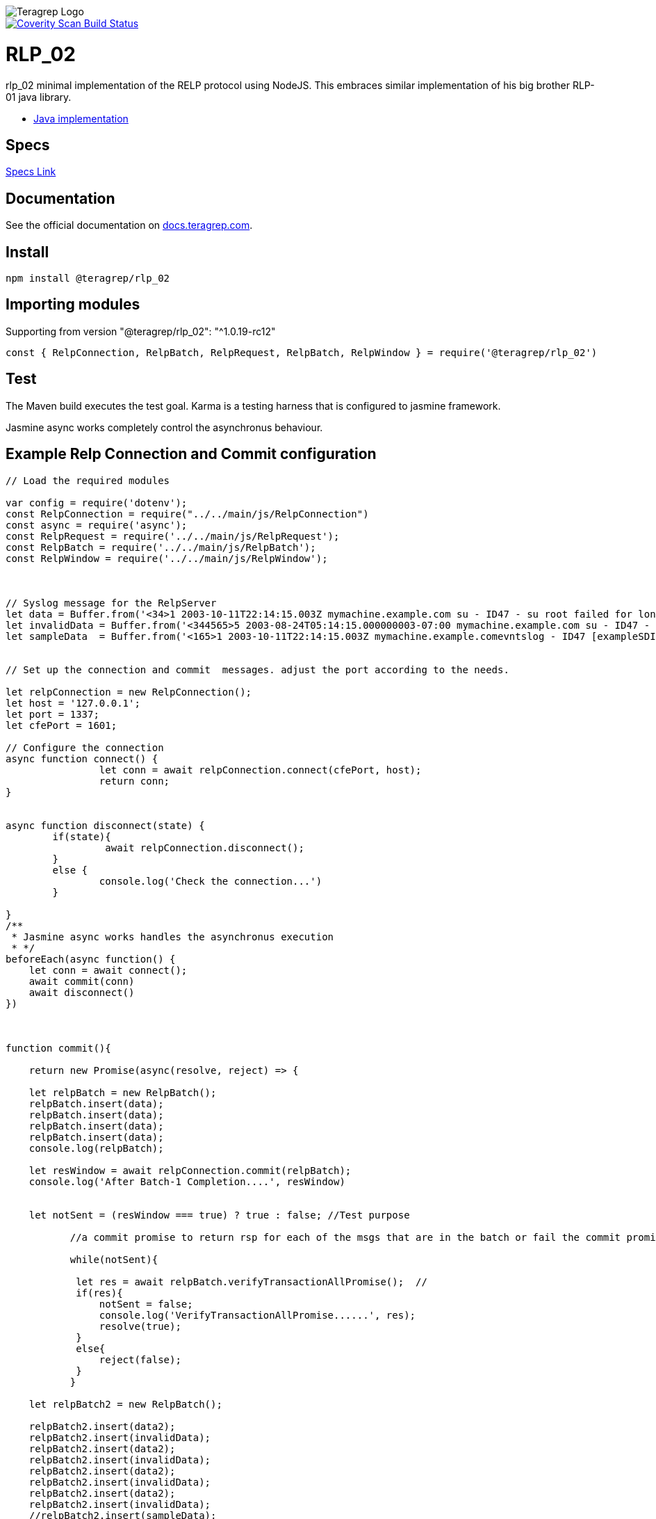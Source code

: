 image::https://avatars.githubusercontent.com/u/71876378?s=200&v=4[Teragrep Logo]

image::https://scan.coverity.com/projects/24236/badge.svg[Coverity Scan Build Status, link="https://scan.coverity.com/projects/teragrep-rlp_02"]

= RLP_02

rlp_02 minimal implementation of the RELP protocol using NodeJS.
This embraces similar implementation of his big brother RLP-01 java library.

* https://github.com/teragrep/rlp_01[Java implementation]

== Specs

https://github.com/rsyslog/librelp/blob/master/doc/relp.html[Specs Link] 

== Documentation
 
See the official documentation on https://docs.teragrep.com[docs.teragrep.com].

== Install

[source,npm]
----
npm install @teragrep/rlp_02
----

== Importing modules

Supporting from version "@teragrep/rlp_02": "^1.0.19-rc12"

[source,javascript]
----
const { RelpConnection, RelpBatch, RelpRequest, RelpBatch, RelpWindow } = require('@teragrep/rlp_02')
----

== Test

The Maven build executes the test goal. Karma is a testing harness that is configured to jasmine framework. 

Jasmine async works completely control the asynchronus behaviour.

== Example Relp Connection and Commit configuration

[source,javascript] 
----
// Load the required modules

var config = require('dotenv');
const RelpConnection = require("../../main/js/RelpConnection")
const async = require('async');
const RelpRequest = require('../../main/js/RelpRequest');
const RelpBatch = require('../../main/js/RelpBatch');
const RelpWindow = require('../../main/js/RelpWindow');



// Syslog message for the RelpServer
let data = Buffer.from('<34>1 2003-10-11T22:14:15.003Z mymachine.example.com su - ID47 - su root failed for lonvick on /dev/pts/8\n', 'ascii'); 
let invalidData = Buffer.from('<344565>5 2003-08-24T05:14:15.000000003-07:00 mymachine.example.com su - ID47 - su root failed for lonvick on /dev/pts/8\n', 'ascii'); // This contains the invalid PRI value
let sampleData  = Buffer.from('<165>1 2003-10-11T22:14:15.003Z mymachine.example.comevntslog - ID47 [exampleSDID@32473 iut="3" eventSource="Application" eventID="1011"] BOMAn applicationevent log entry...\n','ascii');


// Set up the connection and commit  messages. adjust the port according to the needs.

let relpConnection = new RelpConnection();
let host = '127.0.0.1';
let port = 1337; 
let cfePort = 1601;

// Configure the connection
async function connect() {
		let conn = await relpConnection.connect(cfePort, host);	
		return conn;
}


async function disconnect(state) {
	if(state){
		 await relpConnection.disconnect();
	}
	else {
		console.log('Check the connection...')
	}
	
}
/**
 * Jasmine async works handles the asynchronus execution 
 * */
beforeEach(async function() {
    let conn = await connect();
    await commit(conn)
    await disconnect()
})



function commit(){

    return new Promise(async(resolve, reject) => {

    let relpBatch = new RelpBatch();
    relpBatch.insert(data);
    relpBatch.insert(data);
    relpBatch.insert(data);
    relpBatch.insert(data);
    console.log(relpBatch);

    let resWindow = await relpConnection.commit(relpBatch);
    console.log('After Batch-1 Completion....', resWindow)
    
    
    let notSent = (resWindow === true) ? true : false; //Test purpose 
          
           //a commit promise to return rsp for each of the msgs that are in the batch or fail the commit promise.

           while(notSent){           
            
            let res = await relpBatch.verifyTransactionAllPromise();  //                             
            if(res){
                notSent = false;
                console.log('VerifyTransactionAllPromise......', res);
                resolve(true);
            }
            else{
                reject(false);
            }                              
           }    

    let relpBatch2 = new RelpBatch();
    
    relpBatch2.insert(data2);
    relpBatch2.insert(invalidData); 
    relpBatch2.insert(data2);
    relpBatch2.insert(invalidData);
    relpBatch2.insert(data2);
    relpBatch2.insert(invalidData);
    relpBatch2.insert(data2);
    relpBatch2.insert(invalidData);
    //relpBatch2.insert(sampleData);

    // Commit the messages
    relpConnection.commit(relpBatch2);
    return resolve(true);
    })  
}
----

== Usage of our RLP_02 RelpConnection with RLO_08 component

[source,javascript] 
----
/*
* Note: This is ONLY shown the part of necessary code snippets. 
* In this demo, we use Relp Logging Out component generates the Syslog message, 
* then using RLP_02 component to setup the connection to our Java-Relp-Server-Demo 
* application. 
*/
let relpConnection;
const host = 'localhost';
const port = 1601;

/*
* Setup the relp connection to the Java-Relp-Demo application
* which in this use case configure to running on port 1601
*/
async function setupConnection(port, host){
    return new Promise(async (resolve, reject) => {
      relpConnection = new RelpConnection();
      let conn = await relpConnection.connect(port, host);	
      console.log('Connectig...',host,' at PORT ', port)
      resolve(relpConnection)
    })
}

/*
* This ensures to confirm the connection on the request, setup the relpconnection 
* 
*/
server.on("request", async(req, res) => {
    await setupConnection(port, host) // 
    if(req.url == '/'){
        return getHome(req, res)
    }
    else if(req.url == "/ua"){
        return getUA(req, res)
    }
})
/*
* Endpoint for access to the generated response with user agent and syslog message 
*/
async function getUA(req, res){

    const userAgent = req.headers['user-agent']
    const ip = req.headers['x-real-ip'] || req.headers['x-forwarded-for'] || req.connection.remoteAddres || req.socket.remoteAddress || '';
  
    // Set response header
    res.writeHead(200, { 'Content-Type': 'text/html' }); 
    const dateTimestamp = '2014-07-24T17:57:36+03:00';
    const timestamp = (new Date(dateTimestamp)).getTime();
          
    let message = new SyslogMessage.Builder()
            .withAppName('bulk-data-sorted') //valid
            .withHostname(ip) 
            .withFacility(Facility.LOCAL0)
            .withSeverity(Severity.INFORMATIONAL)
            .withProcId('8740') 
            .withMsgId('ID47')
            .withMsg(userAgent) 
            .withSDElement(new SDElement("exampleSDID@32473", new SDParam("iut", "3"), new SDParam("eventSource", "Application")))  
            .withDebug(true)
            .build()
  
    let rfc5424message;
        rfc5424message = await message.toRfc5424SyslogMessage();
        res.writeHead(200, { 'Content-Type': 'text/html' });
        res.write(rfc5424message.toString(), 'utf-8', async() => {
            await commit(rfc5424message)
        });
        res.end(); //end the response
}
/*
* Using the established relp connection commit the messages.
*/
async function commit(msg){
    return new Promise(async(resolve, reject) => {
      let relpBatch = new RelpBatch();
      relpBatch.insert(msg);
      
      let resWindow = await relpConnection.commit(relpBatch);
      console.log('After Batch-1 Completion....', resWindow)
      
      let notSent = (resWindow === true) ? true : false; //Test purpose 
      while(notSent){                          
        let res = await relpBatch.verifyTransactionAllPromise();                              
        if(res){
            notSent = false;
            console.log('VerifyTransactionAllPromise......', res);
            resolve(true);
            }
        else{
          reject(false);
            }                            
      }    
     return resolve(true);
    }) 
}
----

== TODO

* Handling Socket timeout 
* Error Management

== Contributing
 
// Change the repository name in the issues link to match with your project's name
 
You can involve yourself with our project by https://github.com/teragrep/rlp_02/issues/new/choose[opening an issue] or submitting a pull request.
 
Contribution requirements:
 
. *All changes must be accompanied by a new or changed test.* If you think testing is not required in your pull request, include a sufficient explanation as why you think so.
. Security checks must pass
. Pull requests must align with the principles and http://www.extremeprogramming.org/values.html[values] of extreme programming.
. Pull requests must follow the principles of Object Thinking and Elegant Objects (EO).
 
Read more in our https://github.com/teragrep/teragrep/blob/main/contributing.adoc[Contributing Guideline].
 
=== Contributor License Agreement
 
Contributors must sign https://github.com/teragrep/teragrep/blob/main/cla.adoc[Teragrep Contributor License Agreement] before a pull request is accepted to organization's repositories.
 
You need to submit the CLA only once. After submitting the CLA you can contribute to all Teragrep's repositories. 
